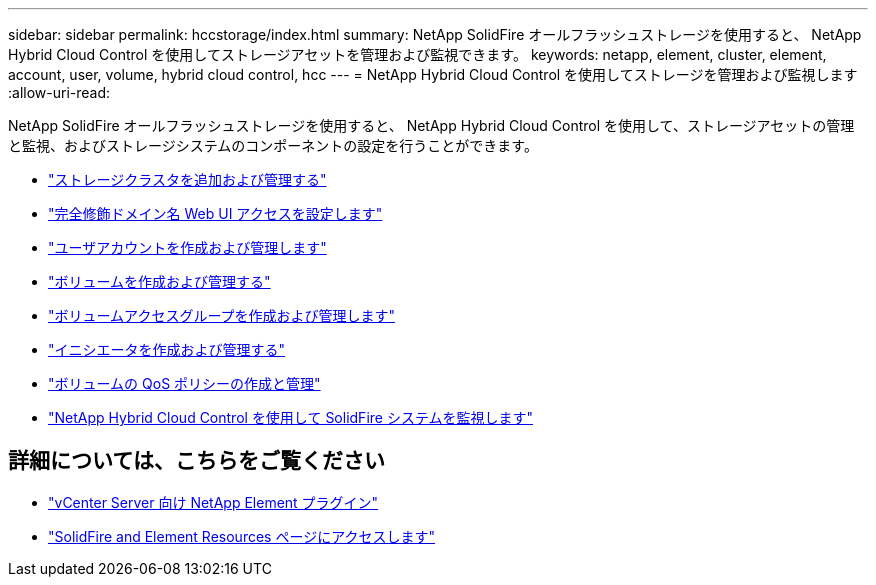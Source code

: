 ---
sidebar: sidebar 
permalink: hccstorage/index.html 
summary: NetApp SolidFire オールフラッシュストレージを使用すると、 NetApp Hybrid Cloud Control を使用してストレージアセットを管理および監視できます。 
keywords: netapp, element, cluster, element, account, user, volume, hybrid cloud control, hcc 
---
= NetApp Hybrid Cloud Control を使用してストレージを管理および監視します
:allow-uri-read: 


[role="lead"]
NetApp SolidFire オールフラッシュストレージを使用すると、 NetApp Hybrid Cloud Control を使用して、ストレージアセットの管理と監視、およびストレージシステムのコンポーネントの設定を行うことができます。

* link:task-hcc-manage-storage-clusters.html["ストレージクラスタを追加および管理する"]
* link:task-setup-configure-fqdn-web-ui-access.html["完全修飾ドメイン名 Web UI アクセスを設定します"]
* link:task-hcc-manage-accounts.html["ユーザアカウントを作成および管理します"]
* link:task-hcc-manage-vol-management.html["ボリュームを作成および管理する"]
* link:task-hcc-manage-vol-access-groups.html["ボリュームアクセスグループを作成および管理します"]
* link:task-hcc-manage-initiators.html["イニシエータを作成および管理する"]
* link:task-hcc-qos-policies.html["ボリュームの QoS ポリシーの作成と管理"]
* link:task-hcc-dashboard.html["NetApp Hybrid Cloud Control を使用して SolidFire システムを監視します"]


[discrete]
== 詳細については、こちらをご覧ください

* https://docs.netapp.com/us-en/vcp/index.html["vCenter Server 向け NetApp Element プラグイン"^]
* https://www.netapp.com/data-storage/solidfire/documentation["SolidFire and Element Resources ページにアクセスします"^]

